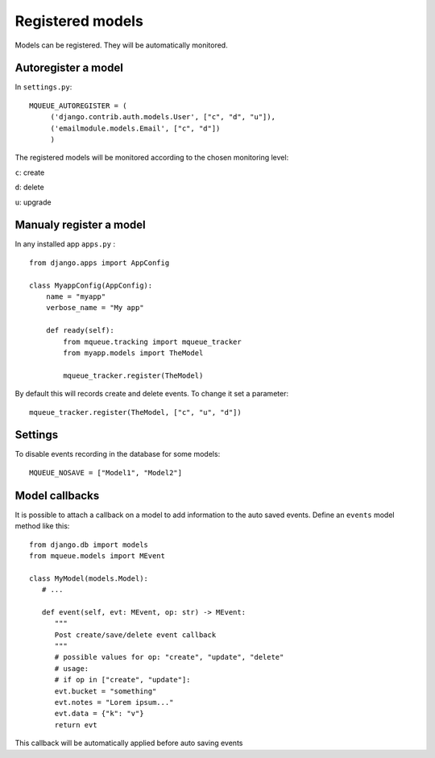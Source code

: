Registered models
=================

.. highlight:: python

Models can be registered. They will be automatically monitored.

Autoregister a model
^^^^^^^^^^^^^^^^^^^^

In ``settings.py``:

::

   MQUEUE_AUTOREGISTER = (
   	('django.contrib.auth.models.User', ["c", "d", "u"]),
   	('emailmodule.models.Email', ["c", "d"])
   	)

The registered models will be monitored according to the chosen monitoring level: 

``c``: create

``d``: delete

``u``: upgrade

Manualy register a model
^^^^^^^^^^^^^^^^^^^^^^^^

In any installed app ``apps.py`` :

::

   from django.apps import AppConfig
   
   class MyappConfig(AppConfig):
       name = "myapp"
       verbose_name = "My app"
       
       def ready(self):
           from mqueue.tracking import mqueue_tracker
           from myapp.models import TheModel
    
           mqueue_tracker.register(TheModel)


By default this will records create and delete events. To change it set a parameter:

::

   mqueue_tracker.register(TheModel, ["c", "u", "d"])
   
   
Settings
^^^^^^^^

To disable events recording in the database for some models:

::

   MQUEUE_NOSAVE = ["Model1", "Model2"]

Model callbacks
^^^^^^^^^^^^^^^

It is possible to attach a callback on a model to add information to the auto saved
events. Define an ``events`` model method like this:

::

   from django.db import models
   from mqueue.models import MEvent

   class MyModel(models.Model):
      # ...

      def event(self, evt: MEvent, op: str) -> MEvent:
         """
         Post create/save/delete event callback
         """
         # possible values for op: "create", "update", "delete"
         # usage:
         # if op in ["create", "update"]:
         evt.bucket = "something"
         evt.notes = "Lorem ipsum..."
         evt.data = {"k": "v"}
         return evt

This callback will be automatically applied before auto saving events



